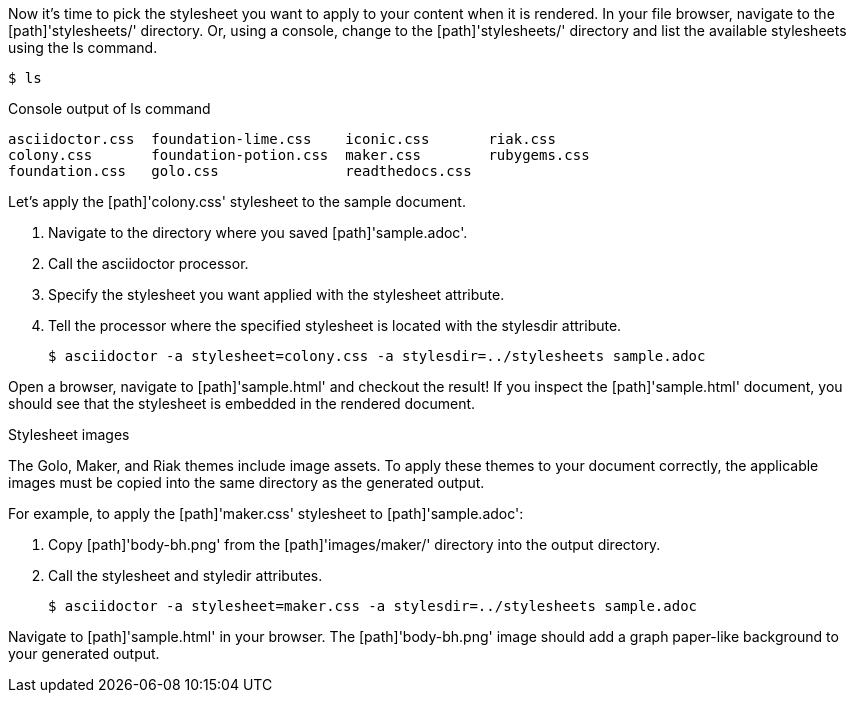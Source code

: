 ////
Included in:

- user-manual: Stylesheet Factory: Generate an HTML document
////

Now it's time to pick the stylesheet you want to apply to your content when it is rendered.
In your file browser, navigate to the [path]'stylesheets/' directory.
Or, using a console, change to the [path]'stylesheets/' directory and list the available stylesheets using the +ls+ command.

 $ ls

.Console output of +ls+ command
....
asciidoctor.css  foundation-lime.css    iconic.css       riak.css
colony.css       foundation-potion.css  maker.css        rubygems.css
foundation.css   golo.css               readthedocs.css
....

Let's apply the [path]'colony.css' stylesheet to the sample document.

. Navigate to the directory where you saved [path]'sample.adoc'.
. Call the +asciidoctor+ processor.
. Specify the stylesheet you want applied with the +stylesheet+ attribute.
. Tell the processor where the specified stylesheet is located with the +stylesdir+ attribute.

 $ asciidoctor -a stylesheet=colony.css -a stylesdir=../stylesheets sample.adoc

Open a browser, navigate to [path]'sample.html' and checkout the result!
If you inspect the [path]'sample.html' document, you should see that the stylesheet is embedded in the rendered document.

.Stylesheet images
****
The Golo, Maker, and Riak themes include image assets.
To apply these themes to your document correctly, the applicable images must be copied into the same directory as the generated output.

For example, to apply the [path]'maker.css' stylesheet to [path]'sample.adoc':

. Copy [path]'body-bh.png' from the [path]'images/maker/' directory into the output directory.
. Call the +stylesheet+ and +styledir+ attributes.

 $ asciidoctor -a stylesheet=maker.css -a stylesdir=../stylesheets sample.adoc
 
Navigate to [path]'sample.html' in your browser. The [path]'body-bh.png' image should add a graph paper-like background to your generated output.
****
